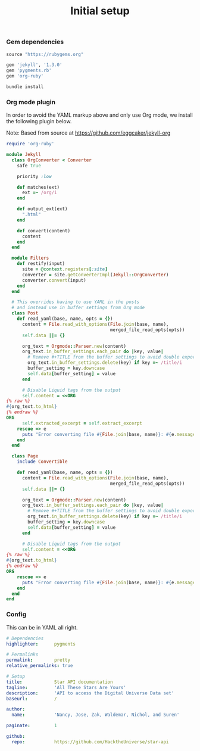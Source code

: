 # -*- mode: org; mode auto-fill -*-
#+TITLE:   Initial setup
#+startup: showeverything

*** Gem dependencies

#+BEGIN_SRC ruby :tangle Gemfile
source "https://rubygems.org"

gem 'jekyll', '1.3.0'
gem 'pygments.rb'
gem 'org-ruby'
#+END_SRC

#+name: bundle-install
#+BEGIN_SRC sh
bundle install 
#+END_SRC

*** Org mode plugin

In order to avoid the YAML markup above and only use Org mode,
we install the following plugin below.

Note: Based from source at <https://github.com/eggcaker/jekyll-org>

#+BEGIN_SRC ruby :tangle src/_plugins/convert.rb :mkdirp true
require 'org-ruby'

module Jekyll
  class OrgConverter < Converter
    safe true

    priority :low

    def matches(ext)
      ext =~ /org/i
    end

    def output_ext(ext)
      ".html"
    end

    def convert(content)
      content
    end
  end

  module Filters
    def restify(input)
      site = @context.registers[:site]
      converter = site.getConverterImpl(Jekyll::OrgConverter)
      converter.convert(input)
    end
  end

  # This overrides having to use YAML in the posts
  # and instead use in buffer settings from Org mode
  class Post
    def read_yaml(base, name, opts = {})
      content = File.read_with_options(File.join(base, name),
                                       merged_file_read_opts(opts))
      self.data ||= {}

      org_text = Orgmode::Parser.new(content)
      org_text.in_buffer_settings.each_pair do |key, value|
        # Remove #+TITLE from the buffer settings to avoid double exporting
        org_text.in_buffer_settings.delete(key) if key =~ /title/i
        buffer_setting = key.downcase
        self.data[buffer_setting] = value
      end

      # Disable Liquid tags from the output
      self.content = <<ORG
{% raw %}
#{org_text.to_html}
{% endraw %}
ORG
      self.extracted_excerpt = self.extract_excerpt
    rescue => e
      puts "Error converting file #{File.join(base, name)}: #{e.message} #{e.backtrace}"
    end
  end

  class Page
    include Convertible

    def read_yaml(base, name, opts = {})
      content = File.read_with_options(File.join(base, name),
                                       merged_file_read_opts(opts))
      self.data ||= {}

      org_text = Orgmode::Parser.new(content)
      org_text.in_buffer_settings.each_pair do |key, value|
        # Remove #+TITLE from the buffer settings to avoid double exporting
        org_text.in_buffer_settings.delete(key) if key =~ /title/i
        buffer_setting = key.downcase
        self.data[buffer_setting] = value
      end

      # Disable Liquid tags from the output
      self.content = <<ORG
{% raw %}
#{org_text.to_html}
{% endraw %}
ORG
    rescue => e
      puts "Error converting file #{File.join(base, name)}: #{e.message} #{e.backtrace}"
    end
  end
end
#+END_SRC

*** Config

This can be in YAML all right.

#+BEGIN_SRC yaml :tangle src/_config.yml
# Dependencies
highlighter:      pygments

# Permalinks
permalink:        pretty
relative_permalinks: true

# Setup
title:            Star API documentation
tagline:          'All These Stars Are Yours'
description:      'API to access the Digital Universe Data set'
baseurl:          /

author:
  name:           'Nancy, Jose, Zak, Waldemar, Nichol, and Suren'

paginate:         1

github:
  repo:           https://github.com/HacktheUniverse/star-api
#+END_SRC
